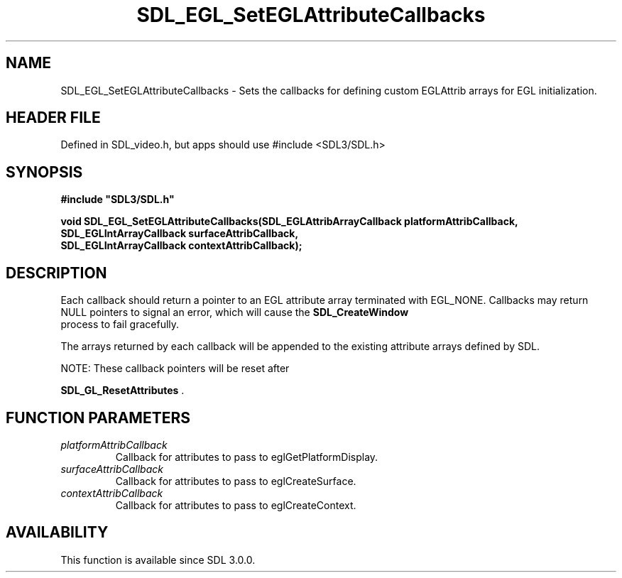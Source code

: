 .\" This manpage content is licensed under Creative Commons
.\"  Attribution 4.0 International (CC BY 4.0)
.\"   https://creativecommons.org/licenses/by/4.0/
.\" This manpage was generated from SDL's wiki page for SDL_EGL_SetEGLAttributeCallbacks:
.\"   https://wiki.libsdl.org/SDL_EGL_SetEGLAttributeCallbacks
.\" Generated with SDL/build-scripts/wikiheaders.pl
.\"  revision SDL-3.1.1-no-vcs
.\" Please report issues in this manpage's content at:
.\"   https://github.com/libsdl-org/sdlwiki/issues/new
.\" Please report issues in the generation of this manpage from the wiki at:
.\"   https://github.com/libsdl-org/SDL/issues/new?title=Misgenerated%20manpage%20for%20SDL_EGL_SetEGLAttributeCallbacks
.\" SDL can be found at https://libsdl.org/
.de URL
\$2 \(laURL: \$1 \(ra\$3
..
.if \n[.g] .mso www.tmac
.TH SDL_EGL_SetEGLAttributeCallbacks 3 "SDL 3.1.1" "SDL" "SDL3 FUNCTIONS"
.SH NAME
SDL_EGL_SetEGLAttributeCallbacks \- Sets the callbacks for defining custom EGLAttrib arrays for EGL initialization\[char46]
.SH HEADER FILE
Defined in SDL_video\[char46]h, but apps should use #include <SDL3/SDL\[char46]h>

.SH SYNOPSIS
.nf
.B #include \(dqSDL3/SDL.h\(dq
.PP
.BI "void SDL_EGL_SetEGLAttributeCallbacks(SDL_EGLAttribArrayCallback platformAttribCallback,
.BI "                                      SDL_EGLIntArrayCallback surfaceAttribCallback,
.BI "                                      SDL_EGLIntArrayCallback contextAttribCallback);
.fi
.SH DESCRIPTION
Each callback should return a pointer to an EGL attribute array terminated
with EGL_NONE\[char46] Callbacks may return NULL pointers to signal an error, which
will cause the 
.BR SDL_CreateWindow
 process to fail
gracefully\[char46]

The arrays returned by each callback will be appended to the existing
attribute arrays defined by SDL\[char46]

NOTE: These callback pointers will be reset after

.BR SDL_GL_ResetAttributes
\[char46]

.SH FUNCTION PARAMETERS
.TP
.I platformAttribCallback
Callback for attributes to pass to eglGetPlatformDisplay\[char46]
.TP
.I surfaceAttribCallback
Callback for attributes to pass to eglCreateSurface\[char46]
.TP
.I contextAttribCallback
Callback for attributes to pass to eglCreateContext\[char46]
.SH AVAILABILITY
This function is available since SDL 3\[char46]0\[char46]0\[char46]

